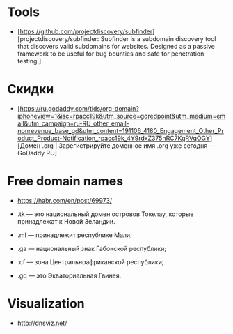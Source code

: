 
* Tools

- [https://github.com/projectdiscovery/subfinder][projectdiscovery/subfinder: Subfinder is a subdomain discovery tool that discovers valid subdomains for websites. Designed as a passive framework to be useful for bug bounties and safe for penetration testing.]

* Скидки

- [https://ru.godaddy.com/tlds/org-domain?iphoneview=1&isc=rpacc19k&utm_source=gdredpoint&utm_medium=email&utm_campaign=ru-RU_other_email-nonrevenue_base_gd&utm_content=191106_4180_Engagement_Other_Product_Product-Notification_rpacc19k_4Y9rdxZ375nRC7KgRVqOGY][Домен .org | Зарегистрируйте доменное имя .org уже сегодня — GoDaddy RU]

* Free domain names
  - https://habr.com/en/post/69973/

  - .tk — это национальный домен островов Токелау, которые принадлежат к Новой Зеландии.
  - .ml — принадлежит республике Мали;
  - .ga — национальный знак Габонской республики;
  - .cf — зона Центральноафриканской республики;
  - .gq — это Экваториальная Гвинея.

* Visualization

- http://dnsviz.net/
